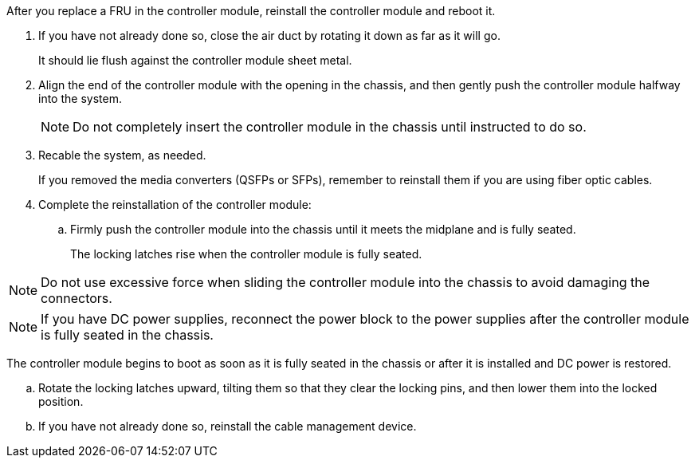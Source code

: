 // Install the controller module - AFF A70 and AFF A90 (integrated)


After you replace a FRU in the controller module, reinstall the controller module and reboot it.

. If you have not already done so, close the air duct by rotating it down as far as it will go.
+
It should lie flush against the controller module sheet metal.
+
. Align the end of the controller module with the opening in the chassis, and then gently push the controller module halfway into the system.
+
NOTE: Do not completely insert the controller module in the chassis until instructed to do so.

. Recable the system, as needed.
+
If you removed the media converters (QSFPs or SFPs), remember to reinstall them if you are using fiber optic cables.

. Complete the reinstallation of the controller module:
 .. Firmly push the controller module into the chassis until it meets the midplane and is fully seated.
+
The locking latches rise when the controller module is fully seated.


NOTE: Do not use excessive force when sliding the controller module into the chassis to avoid damaging the connectors.

NOTE: If you have DC power supplies, reconnect the power block to the power supplies after the controller module is fully seated in the chassis.


The controller module begins to boot as soon as it is fully seated in the chassis or after it is installed and DC power is restored.

 .. Rotate the locking latches upward, tilting them so that they clear the locking pins, and then lower them into the locked position.
 .. If you have not already done so, reinstall the cable management device.

